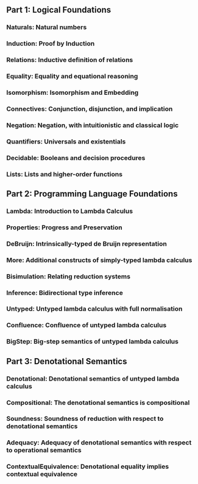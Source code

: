 

** Part 1: Logical Foundations

*** Naturals: Natural numbers
*** Induction: Proof by Induction
*** Relations: Inductive definition of relations
*** Equality: Equality and equational reasoning
*** Isomorphism: Isomorphism and Embedding
*** Connectives: Conjunction, disjunction, and implication
*** Negation: Negation, with intuitionistic and classical logic
*** Quantifiers: Universals and existentials
*** Decidable: Booleans and decision procedures
*** Lists: Lists and higher-order functions

** Part 2: Programming Language Foundations

*** Lambda: Introduction to Lambda Calculus
*** Properties: Progress and Preservation
*** DeBruijn: Intrinsically-typed de Bruijn representation
*** More: Additional constructs of simply-typed lambda calculus
*** Bisimulation: Relating reduction systems
*** Inference: Bidirectional type inference
*** Untyped: Untyped lambda calculus with full normalisation
*** Confluence: Confluence of untyped lambda calculus
*** BigStep: Big-step semantics of untyped lambda calculus

** Part 3: Denotational Semantics

*** Denotational: Denotational semantics of untyped lambda calculus
*** Compositional: The denotational semantics is compositional
*** Soundness: Soundness of reduction with respect to denotational semantics
*** Adequacy: Adequacy of denotational semantics with respect to operational semantics
*** ContextualEquivalence: Denotational equality implies contextual equivalence
